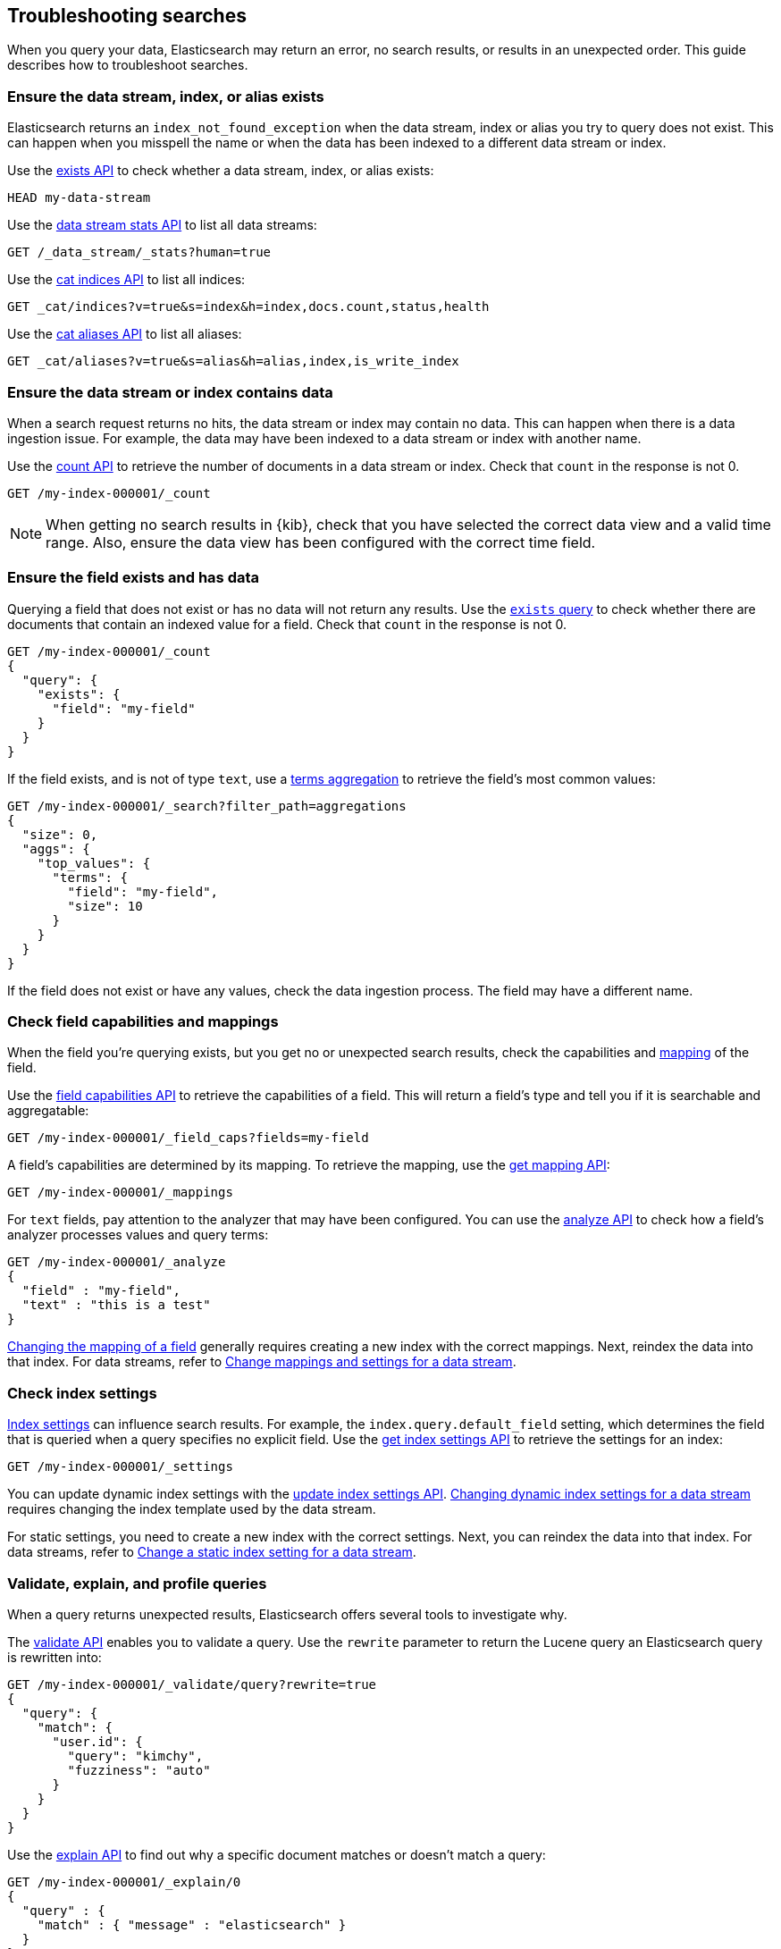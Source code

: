 
[[troubleshooting-searches]]
== Troubleshooting searches

When you query your data, Elasticsearch may return an error, no search results,
or results in an unexpected order. This guide describes how to troubleshoot
searches.

[discrete]
[[troubleshooting-searches-exists]]
=== Ensure the data stream, index, or alias exists

Elasticsearch returns an `index_not_found_exception` when the data stream, index
or alias you try to query does not exist. This can happen when you misspell the
name or when the data has been indexed to a different data stream or index.

Use the <<indices-exists,exists API>> to check whether a data stream, index, or
alias exists:

[source,console]
----
HEAD my-data-stream
----

Use the <<data-stream-stats-api,data stream stats API>> to list all data
streams:

[source,console]
----
GET /_data_stream/_stats?human=true
----

Use the <<cat-indices,cat indices API>> to list all indices:

[source,console]
----
GET _cat/indices?v=true&s=index&h=index,docs.count,status,health
----

Use the <<cat-alias,cat aliases API>> to list all aliases:

[source,console]
----
GET _cat/aliases?v=true&s=alias&h=alias,index,is_write_index
----

[discrete]
[[troubleshooting-searches-data]]
=== Ensure the data stream or index contains data

When a search request returns no hits, the data stream or index may contain no
data. This can happen when there is a data ingestion issue. For example, the
data may have been indexed to a data stream or index with another name.

Use the <<search-count,count API>> to retrieve the number of documents in a data
stream or index. Check that `count` in the response is not 0.

////
[source,console]
----
PUT my-index-000001
----
////

[source,console]
----
GET /my-index-000001/_count
----
//TEST[continued]

NOTE: When getting no search results in {kib}, check that you have selected the
correct data view and a valid time range. Also, ensure the data view has been
configured with the correct time field.

[discrete]
[[troubleshooting-searches-field-exists]]
=== Ensure the field exists and has data

Querying a field that does not exist or has no data will not return any results.
Use the <<query-dsl-exists-query,`exists` query>> to check whether there are
documents that contain an indexed value for a field. Check that `count` in the
response is not 0.

[source,console]
----
GET /my-index-000001/_count
{
  "query": {
    "exists": {
      "field": "my-field"
    }
  }
}
----
//TEST[continued]

If the field exists, and is not of type `text`, use a
<<search-aggregations-bucket-terms-aggregation,terms aggregation>> to retrieve
the field's most common values:

[source,console]
----
GET /my-index-000001/_search?filter_path=aggregations
{
  "size": 0,
  "aggs": {
    "top_values": {
      "terms": {
        "field": "my-field",
        "size": 10
      }
    }
  }
}
----
//TEST[continued]

If the field does not exist or have any values, check the data ingestion
process. The field may have a different name.

[discrete]
[[troubleshooting-searches-fieldcaps-mappings]]
=== Check field capabilities and mappings

When the field you're querying exists, but you get no or unexpected search
results, check the capabilities and <<mapping,mapping>> of the field. 

Use the <<search-field-caps,field capabilities API>> to retrieve the
capabilities of a field. This will return a field's type and tell you if it is
searchable and aggregatable:

[source,console]
----
GET /my-index-000001/_field_caps?fields=my-field
----
//TEST[continued]

A field's capabilities are determined by its mapping. To retrieve the mapping,
use the <<indices-get-mapping,get mapping API>>:

[source,console]
----
GET /my-index-000001/_mappings
----
//TEST[continued]

For `text` fields, pay attention to the analyzer that may have been configured.
You can use the <<indices-analyze,analyze API>> to check how a field's analyzer
processes values and query terms:

[source,console]
----
GET /my-index-000001/_analyze
{
  "field" : "my-field",
  "text" : "this is a test"
}
----
//TEST[continued]

<<updating-field-mappings,Changing the mapping of a field>> generally requires
creating a new index with the correct mappings. Next, reindex the data into that
index. For data streams, refer to
<<data-streams-change-mappings-and-settings,Change mappings and settings for a
data stream>>.

[discrete]
[[troubleshooting-searches-settings]]
=== Check index settings

<<index-modules-settings,Index settings>> can influence search results. For
example, the `index.query.default_field` setting, which determines the field
that is queried when a query specifies no explicit field. Use the
<<indices-get-settings,get index settings API>> to retrieve the settings for an
index:

[source,console]
----
GET /my-index-000001/_settings
----
//TEST[continued]

You can update dynamic index settings with the <<indices-update-settings,update
index settings API>>. <<change-dynamic-index-setting-for-a-data-stream,Changing
dynamic index settings for a data stream>> requires changing the index template
used by the data stream.

For static settings, you need to create a new index with the correct settings.
Next, you can reindex the data into that index. For data streams, refer to
<<change-static-index-setting-for-a-data-stream,Change a static index setting
for a data stream>>.

[discrete]
[[troubleshooting-searches-validate-explain-profile]]
=== Validate, explain, and profile queries

When a query returns unexpected results, Elasticsearch offers several tools to
investigate why.

The <<search-validate,validate API>> enables you to validate a query. Use the
`rewrite` parameter to return the Lucene query an Elasticsearch query is
rewritten into:

[source,console]
--------------------------------------------------
GET /my-index-000001/_validate/query?rewrite=true
{
  "query": {
    "match": {
      "user.id": {
        "query": "kimchy",
        "fuzziness": "auto"
      }
    }
  }
}
--------------------------------------------------
//TEST[continued]

Use the <<search-explain,explain API>> to find out why a specific document
matches or doesn’t match a query:

[source,console]
--------------------------------------------------
GET /my-index-000001/_explain/0
{
  "query" : {
    "match" : { "message" : "elasticsearch" }
  }
}
--------------------------------------------------
// TEST[setup:messages]

The <<search-profile,profile API>> provides detailed timing information about a
search request. For a visual representation of the results, use the
{kibana-ref}/xpack-profiler.html[Search Profiler] in {kib}.

NOTE: To troubleshoot queries in {kib}, select **Inspect** in the toolbar. Next,
select **Request**. You can now copy the query {kib} sent to {es} for
further analysis in Console.
